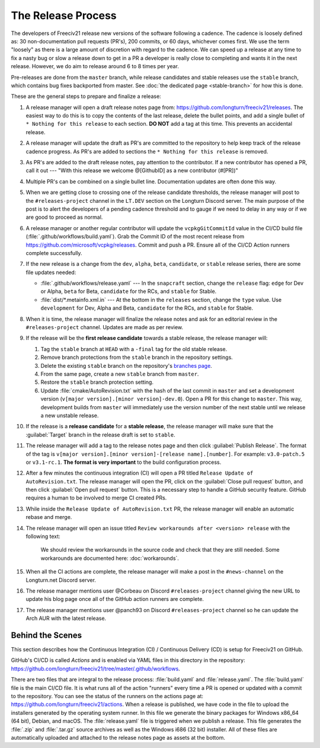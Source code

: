 .. SPDX-License-Identifier: GPL-3.0-or-later
.. SPDX-FileCopyrightText: James Robertson <jwrober@gmail.com>
.. SPDX-FileCopyrightText: Louis Moureaux <m_louis30@yahoo.com>s

The Release Process
*******************

The developers of Freeciv21 release new versions of the software following a cadence. The cadence is loosely
defined as: 30 non-documentation pull requests (PR's), 200 commits, or 60 days, whichever comes first. We
use the term "loosely" as there is a large amount of discretion with regard to the cadence. We can speed up
a release at any time to fix a nasty bug or slow a release down to get in a PR a developer is really close
to completing and wants it in the next release. However, we do aim to release around 6 to 8 times per year.

Pre-releases are done from the ``master`` branch, while release candidates and stable releases use the
``stable`` branch, which contains bug fixes backported from master. See
:doc:`the dedicated page <stable-branch>` for how this is done.

These are the general steps to prepare and finalize a release:

#. A release manager will open a draft release notes page from: https://github.com/longturn/freeciv21/releases.
   The easiest way to do this is to copy the contents of the last release, delete the bullet points, and
   add a single bullet of ``* Nothing for this release`` to each section. :strong:`DO NOT` add a tag at this
   time. This prevents an accidental release.

#. A release manager will update the draft as PR's are committed to the repository to help keep track of
   the release cadence progress. As PR's are added to sections the ``* Nothing for this release`` is removed.

#. As PR's are added to the draft release notes, pay attention to the contributor. If a new contributor has
   opened a PR, call it out --- "With this release we welcome @[GithubID] as a new contributor (#[PR])"

#. Multiple PR's can be combined on a single bullet line. Documentation updates are often done this way.

#. When we are getting close to crossing one of the release candidate thresholds, the release manager will
   post to the ``#releases-project`` channel in the ``LT.DEV`` section on the Longturn Discord server. The
   main purpose of the post is to alert the developers of a pending cadence threshold and to gauge if we
   need to delay in any way or if we are good to proceed as normal.

#. A release manager or another regular contributor will update the ``vcpkgGitCommitId`` value in the CI/CD
   build file (:file:`.github/workflows/build.yaml`). Grab the Commit ID of the most recent release from
   https://github.com/microsoft/vcpkg/releases. Commit and push a PR. Ensure all of the CI/CD Action runners
   complete successfully.

#. If the new release is a change from the ``dev``, ``alpha``, ``beta``, ``candidate``, or ``stable`` release
   series, there are some file updates needed:

   * :file:`.github/workflows/release.yaml` --- In the ``snapcraft`` section, change the ``release`` flag:
     ``edge`` for Dev or Alpha, ``beta`` for Beta, ``candidate`` for the RCs, and ``stable`` for Stable.

   * :file:`dist/*.metainfo.xml.in` --- At the bottom in the ``releases`` section, change the ``type`` value.
     Use ``development`` for Dev, Alpha and Beta, ``candidate`` for the RCs, and ``stable`` for Stable.

#. When it is time, the release manager will finalize the release notes and ask for an editorial review in the
   ``#releases-project`` channel. Updates are made as per review.

#. If the release will be the :strong:`first release candidate` towards a stable release, the release manager
   will:

   #. Tag the ``stable`` branch at ``HEAD`` with a ``-final`` tag for the old stable release.

   #. Remove branch protections from the ``stable`` branch in the repository settings.

   #. Delete the existing ``stable`` branch on the repository's
      `branches page <https://github.com/longturn/freeciv21/branches>`_.

   #. From the same page, create a new ``stable`` branch from ``master``.

   #. Restore the ``stable`` branch protection setting.

   #. Update :file:`cmake/AutoRevision.txt` with the hash of the last commit in ``master`` and set a
      development version (``v[major version].[minor version]-dev.0``). Open a PR for this change to
      ``master``. This way, development builds from ``master`` will immediately use the version number of the
      next stable until we release a new unstable release.

#. If the release is a :strong:`release candidate` for a :strong:`stable release`, the release manager will
   make sure that the :guilabel:`Target` branch in the release draft is set to ``stable``.

#. The release manager will add a tag to the release notes page and then click :guilabel:`Publish Release`.
   The format of the tag is ``v[major version].[minor version]-[release name].[number]``. For example:
   ``v3.0-patch.5`` or ``v3.1-rc.1``. :strong:`The format is very important` to the build configuration
   process.

#. After a few minutes the continuous integration (CI) will open a PR titled
   ``Release Update of AutoRevision.txt``. The release manager will open the PR, click on the
   :guilabel:`Close pull request` button, and then click :guilabel:`Open pull request` button. This is a
   necessary step to handle a GitHub security feature. GitHub requires a human to be involved to merge CI
   created PRs.

#. While inside the ``Release Update of AutoRevision.txt`` PR, the release manager will enable an automatic
   rebase and merge.

#. The release manager will open an issue titled ``Review workarounds after <version> release`` with the
   following text:

      We should review the workarounds in the source code and check that they are still needed. Some
      workarounds are documented here: :doc:`workarounds`.

#. When all the CI actions are complete, the release manager will make a post in the ``#news-channel`` on the
   Longturn.net Discord server.

#. The release manager mentions user @Corbeau on Discord ``#releases-project`` channel giving the new URL to
   update his blog page once all of the GitHub action runners are complete.

#. The release manager mentions user @panch93 on Discord ``#releases-project`` channel so he can update the
   Arch AUR with the latest release.


Behind the Scenes
=================

This section describes how the Continuous Integration (CI) / Continuous Delivery (CD) is setup for Freeciv21
on GitHub.

GitHub's CI/CD is called `Actions` and is enabled via YAML files in this directory in the repository:
https://github.com/longturn/freeciv21/tree/master/.github/workflows.

There are two files that are integral to the release process: :file:`build.yaml` and :file:`release.yaml`. The
:file:`build.yaml` file is the main CI/CD file. It is what runs all of the action "runners" every time a PR is
opened or updated with a commit to the repository. You can see the status of the runners on the actions page
at: https://github.com/longturn/freeciv21/actions. When a release is published, we have code in the file to
upload the installers generated by the operating system runner. In this file we generate the binary packages
for Windows x86_64 (64 bit), Debian, and macOS. The :file:`release.yaml` file is triggered when we publish a
release. This file generates the :file:`.zip` and :file:`.tar.gz` source archives as well as the Windows i686
(32 bit) installer. All of these files are automatically uploaded and attached to the release notes page as
assets at the bottom.
